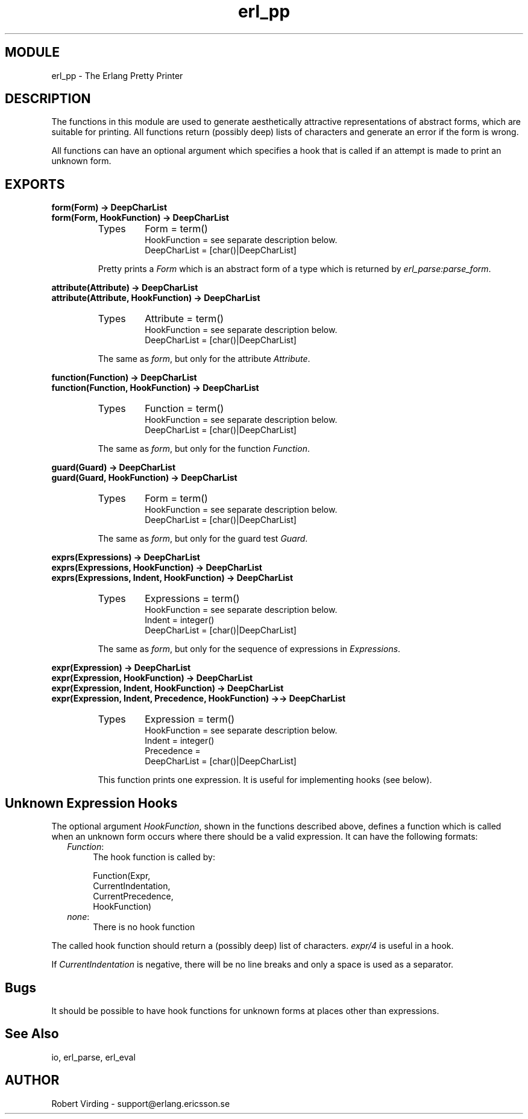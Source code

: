 .TH erl_pp 3 "stdlib  1.9.1" "Ericsson Utvecklings AB" "ERLANG MODULE DEFINITION"
.SH MODULE
erl_pp \- The Erlang Pretty Printer
.SH DESCRIPTION
.LP
The functions in this module are used to generate aesthetically attractive representations of abstract forms, which are suitable for printing\&. All functions return (possibly deep) lists of characters and generate an error if the form is wrong\&. 
.LP
All functions can have an optional argument which specifies a hook that is called if an attempt is made to print an unknown form\&. 

.SH EXPORTS
.LP
.B
form(Form) -> DeepCharList
.br
.B
form(Form, HookFunction) -> DeepCharList
.br
.RS
.TP
Types
Form = term()
.br
HookFunction = see separate description below\&.
.br
DeepCharList = [char()|DeepCharList]
.br
.RE
.RS
.LP
Pretty prints a \fIForm\fR which is an abstract form of a type which is returned by \fIerl_parse:parse_form\fR\&. 
.RE
.LP
.B
attribute(Attribute) -> DeepCharList
.br
.B
attribute(Attribute, HookFunction) -> DeepCharList
.br
.RS
.TP
Types
Attribute = term()
.br
HookFunction = see separate description below\&.
.br
DeepCharList = [char()|DeepCharList]
.br
.RE
.RS
.LP
The same as \fIform\fR, but only for the attribute \fIAttribute\fR\&. 
.RE
.LP
.B
function(Function) -> DeepCharList
.br
.B
function(Function, HookFunction) -> DeepCharList
.br
.RS
.TP
Types
Function = term()
.br
HookFunction = see separate description below\&.
.br
DeepCharList = [char()|DeepCharList]
.br
.RE
.RS
.LP
The same as \fIform\fR, but only for the function \fIFunction\fR\&. 
.RE
.LP
.B
guard(Guard) -> DeepCharList
.br
.B
guard(Guard, HookFunction) -> DeepCharList
.br
.RS
.TP
Types
Form = term()
.br
HookFunction = see separate description below\&.
.br
DeepCharList = [char()|DeepCharList]
.br
.RE
.RS
.LP
The same as \fIform\fR, but only for the guard test \fIGuard\fR\&. 
.RE
.LP
.B
exprs(Expressions) -> DeepCharList
.br
.B
exprs(Expressions, HookFunction) -> DeepCharList
.br
.B
exprs(Expressions, Indent, HookFunction) -> DeepCharList
.br
.RS
.TP
Types
Expressions = term()
.br
HookFunction = see separate description below\&.
.br
Indent = integer()
.br
DeepCharList = [char()|DeepCharList]
.br
.RE
.RS
.LP
The same as \fIform\fR, but only for the sequence of expressions in \fIExpressions\fR\&. 
.RE
.LP
.B
expr(Expression) -> DeepCharList
.br
.B
expr(Expression, HookFunction) -> DeepCharList
.br
.B
expr(Expression, Indent, HookFunction) -> DeepCharList
.br
.B
expr(Expression, Indent, Precedence, HookFunction) ->-> DeepCharList
.br
.RS
.TP
Types
Expression = term()
.br
HookFunction = see separate description below\&.
.br
Indent = integer()
.br
Precedence = 
.br
DeepCharList = [char()|DeepCharList]
.br
.RE
.RS
.LP
This function prints one expression\&. It is useful for implementing hooks (see below)\&. 
.RE
.SH Unknown Expression Hooks
.LP
The optional argument \fIHookFunction\fR, shown in the functions described above, defines a function which is called when an unknown form occurs where there should be a valid expression\&. It can have the following formats: 
.RS 2
.TP 4
.B
\fIFunction\fR:
The hook function is called by:
.RS 4

.nf
Function(Expr, 
         CurrentIndentation,
         CurrentPrecedence,
         HookFunction)
.fi
.RE
.TP 4
.B
\fInone\fR:
There is no hook function
.RE
.LP
The called hook function should return a (possibly deep) list of characters\&. \fIexpr/4\fR is useful in a hook\&. 
.LP
If \fICurrentIndentation\fR is negative, there will be no line breaks and only a space is used as a separator\&. 
.SH Bugs
.LP
It should be possible to have hook functions for unknown forms at places other than expressions\&. 
.SH See Also
.LP
io, erl_parse, erl_eval 
.SH AUTHOR
.nf
Robert Virding - support@erlang.ericsson.se
.fi
